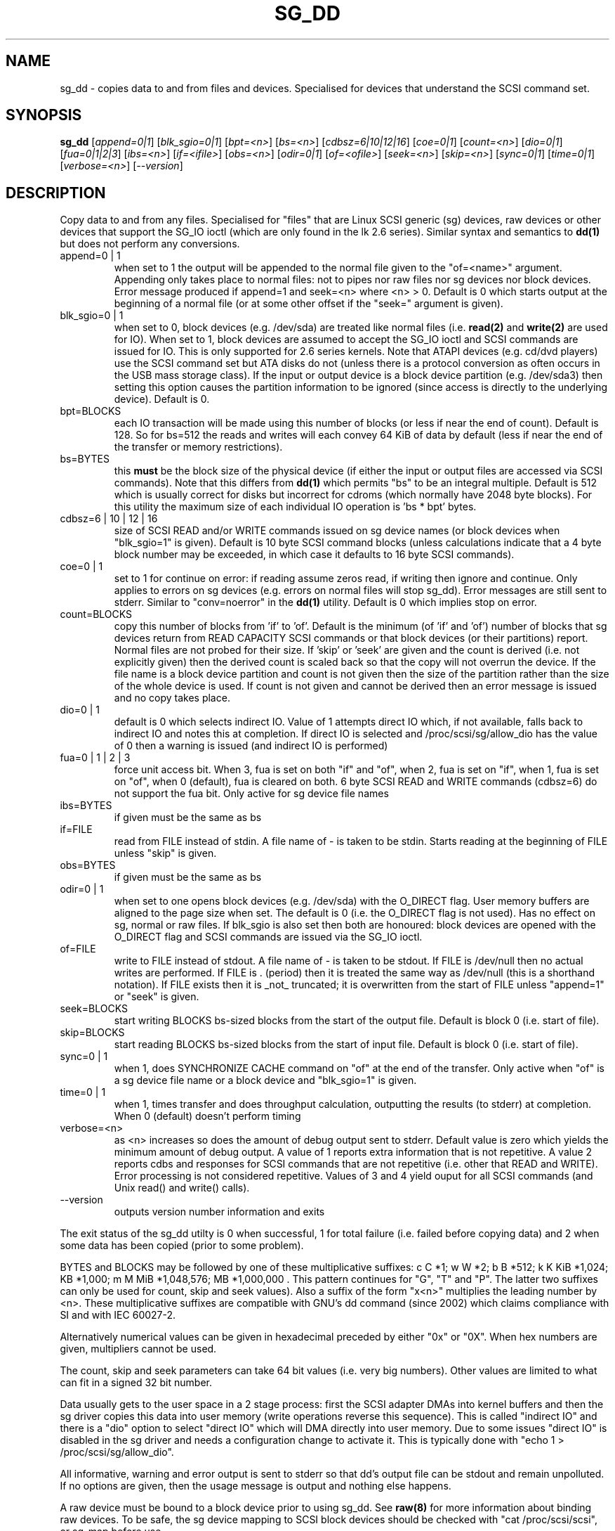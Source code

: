 .TH SG_DD "8" "March 2005" "sg3_utils-1.13" SG3_UTILS
.SH NAME
sg_dd \- copies data to and from files and devices. Specialised for
devices that understand the SCSI command set.
.SH SYNOPSIS
.B sg_dd
[\fIappend=0|1\fR] [\fIblk_sgio=0|1\fR] [\fIbpt=<n>\fR] [\fIbs=<n>\fR]
[\fIcdbsz=6|10|12|16\fR] [\fIcoe=0|1\fR] [\fIcount=<n>\fR] [\fIdio=0|1\fR]
[\fIfua=0|1|2|3\fR] [\fIibs=<n>\fR] [\fIif=<ifile>\fR] [\fIobs=<n>\fR]
[\fIodir=0|1\fR] [\fIof=<ofile>\fR] [\fIseek=<n>\fR] [\fIskip=<n>\fR]
[\fIsync=0|1\fR] [\fItime=0|1\fR] [\fIverbose=<n>\fR] [\fI--version\fR]
.SH DESCRIPTION
.\" Add any additional description here
.PP
Copy data to and from any files. Specialised for "files" that are
Linux SCSI generic (sg) devices, raw devices or other devices
that support the SG_IO ioctl (which are only found in the lk 2.6
series). Similar syntax and semantics to
.B dd(1) 
but does not perform any conversions.
.TP
append=0 | 1
when set to 1 the output will be appended to the normal file given
to the "of=<name>" argument. Appending only takes place to normal files:
not to pipes nor raw files nor sg devices nor block devices. Error
message produced if append=1 and seek=<n> where <n> > 0. Default is 0
which starts output at the beginning of a normal file (or at some other
offset if the "seek=" argument is given).
.TP
blk_sgio=0 | 1
when set to 0, block devices (e.g. /dev/sda) are treated like normal
files (i.e. 
.B read(2)
and 
.B write(2)
are used for IO). When set to 1, block devices are assumed to accept the
SG_IO ioctl and SCSI commands are issued for IO. This is only supported
for 2.6 series kernels. Note that ATAPI devices (e.g. cd/dvd players) use
the SCSI command set but ATA disks do not (unless there is a protocol
conversion as often occurs in the USB mass storage class). If the input
or output device is a block device partition (e.g. /dev/sda3) then setting
this option causes the partition information to be ignored (since access
is directly to the underlying device). Default is 0.
.TP
bpt=BLOCKS
each IO transaction will be made using this number of blocks (or less if 
near the end of count). Default is 128. So for bs=512 the reads and writes
will each convey 64 KiB of data by default (less if near the end of the
transfer or memory restrictions).
.TP
bs=BYTES
this
.B must
be the block size of the physical device (if either the input or output
files are accessed via SCSI commands). Note that this differs from
.B dd(1)
which permits "bs" to be an integral multiple. Default is 512 which
is usually correct for disks but incorrect for cdroms (which normally
have 2048 byte blocks). For this utility the maximum size of each individual
IO operation is 'bs * bpt' bytes.
.TP
cdbsz=6 | 10 | 12 | 16
size of SCSI READ and/or WRITE commands issued on sg device 
names (or block devices when "blk_sgio=1" is given).
Default is 10 byte SCSI command blocks (unless calculations indicate
that a 4 byte block number may be exceeded, in which case it defaults
to 16 byte SCSI commands).
.TP
coe=0 | 1
set to 1 for continue on error: if reading assume zeros read, if writing 
then ignore and continue. Only applies to errors on sg devices (e.g. 
errors on normal files will stop sg_dd). Error messages are still sent to
stderr. Similar to "conv=noerror" in the
.B dd(1) 
utility. Default is 0 which implies stop on error.
.TP
count=BLOCKS
copy this number of blocks from 'if' to 'of'. Default is the 
minimum (of 'if' and 'of') number of blocks that sg devices return from
READ CAPACITY SCSI commands or that block devices (or their partitions)
report. Normal files are not probed for their size. If 'skip'
or 'seek' are given and the count is derived (i.e. not explicitly given)
then the derived count is scaled back so that the copy will not overrun the
device. If the file name is a block device partition and count is not given
then the size of the partition rather than the size of the whole device is
used. If count is not given and cannot be derived then an error message
is issued and no copy takes place.
.TP
dio=0 | 1
default is 0 which selects indirect IO. Value of 1 attempts direct
IO which, if not available, falls back to indirect IO and notes this
at completion. If direct IO is selected and /proc/scsi/sg/allow_dio
has the value of 0 then a warning is issued (and indirect IO is performed)
.TP
fua=0 | 1 | 2 | 3
force unit access bit. When 3, fua is set on both "if" and "of", when 2, fua
is set on "if", when 1, fua is set on "of", when 0 (default), fua is cleared
on both. 6 byte SCSI READ and WRITE commands (cdbsz=6) do not support the 
fua bit. Only active for sg device file names
.TP
ibs=BYTES
if given must be the same as bs
.TP
if=FILE
read from FILE instead of stdin. A file name of - is taken to be stdin.
Starts reading at the beginning of FILE unless "skip" is given.
.TP
obs=BYTES
if given must be the same as bs
.TP
odir=0 | 1
when set to one opens block devices (e.g. /dev/sda) with the O_DIRECT
flag. User memory buffers are aligned to the page size when set. The
default is 0 (i.e. the O_DIRECT flag is not used). Has no effect on sg,
normal or raw files. If blk_sgio is also set then both are honoured:
block devices are opened with the O_DIRECT flag and SCSI commands are
issued via the SG_IO ioctl.
.TP
of=FILE
write to FILE instead of stdout. A file name of - is taken to be stdout.
If FILE is /dev/null then no actual writes are performed. If FILE is .
(period) then it is treated the same way as /dev/null (this is a
shorthand notation). If FILE exists then it is _not_ truncated; it is
overwritten from the start of FILE unless "append=1" or "seek" is given.
.TP
seek=BLOCKS
start writing BLOCKS bs-sized blocks from the start of the output file.
Default is block 0 (i.e. start of file).
.TP
skip=BLOCKS
start reading BLOCKS bs-sized blocks from the start of input file.
Default is block 0 (i.e. start of file).
.TP
sync=0 | 1
when 1, does SYNCHRONIZE CACHE command on "of" at the end of the transfer.
Only active when "of" is a sg device file name or a block device 
and "blk_sgio=1" is given.
.TP
time=0 | 1
when 1, times transfer and does throughput calculation, outputting the
results (to stderr) at completion. When 0 (default) doesn't perform timing
.TP
verbose=<n>
as <n> increases so does the amount of debug output sent to stderr.
Default value is zero which yields the minimum amount of debug output.
A value of 1 reports extra information that is not repetitive. A value
2 reports cdbs and responses for SCSI commands that are not repetitive
(i.e. other that READ and WRITE). Error processing is not considered
repetitive. Values of 3 and 4 yield ouput for all SCSI commands (and
Unix read() and write() calls).
.TP
--version
outputs version number information and exits
.PP
The exit status of the sg_dd utilty is 0 when successful, 1 for
total failure (i.e. failed before copying data) and 2 when some
data has been copied (prior to some problem).
.PP
BYTES and BLOCKS may be followed by one of these multiplicative suffixes:
c C *1; w W *2; b B *512; k K KiB *1,024; KB *1,000; m M MiB *1,048,576;
MB *1,000,000 . This pattern continues for "G", "T" and "P". The latter two
suffixes can only be used for count, skip and seek values). Also a suffix of
the form "x<n>" multiplies the leading number by <n>. These multiplicative
suffixes are compatible with GNU's dd command (since 2002) which claims
compliance with SI and with IEC 60027-2.
.PP
Alternatively numerical values can be given in hexadecimal preceded by
either "0x" or "0X". When hex numbers are given, multipliers cannot be
used.
.PP
The count, skip and seek parameters can take 64 bit values (i.e. very 
big numbers). Other values are limited to what can fit in a signed
32 bit number.
.PP
Data usually gets to the user space in a 2 stage process: first the
SCSI adapter DMAs into kernel buffers and then the sg driver copies
this data into user memory (write operations reverse this sequence).
This is called "indirect IO" and there is a "dio" option to select
"direct IO" which will DMA directly into user memory. Due to some
issues "direct IO" is disabled in the sg driver and needs a 
configuration change to activate it. This is typically done with
"echo 1 > /proc/scsi/sg/allow_dio".
.PP
All informative, warning and error output is sent to stderr so that
dd's output file can be stdout and remain unpolluted. If no options
are given, then the usage message is output and nothing else happens.
.PP
A raw device must be bound to a block device prior to using sg_dd.
See
.B raw(8)
for more information about binding raw devices. To be safe, the sg device
mapping to SCSI block devices should be checked with "cat /proc/scsi/scsi",
or sg_map before use.
.PP
Raw disk partition information can often be found with
.B fdisk(8)
[the "-ul" argument is useful in this respect].
.SH EXAMPLES
.PP
Looks quite similar in usage to dd:
.PP
   sg_dd if=/dev/sg0 of=t bs=512 count=1MB
.PP
This will copy 1 million 512 byte blocks from the device associated with
/dev/sg0 (which should have 512 byte blocks) to a file called t.
Assuming /dev/sda and /dev/sg0 are the same device then the above is
equivalent to:
.PP
   dd if=/dev/sda of=t bs=512 count=1000000
.PP
although dd's speed may improve if bs was larger and count was suitably
reduced. Using a raw device to do something similar on a IDE disk:
.PP
   raw /dev/raw/raw1 /dev/hda
.br
   sg_dd if=/dev/raw/raw1 of=t bs=512 count=1MB
.PP
To copy a SCSI disk partition to an IDE disk partition:
.PP
   raw /dev/raw/raw2 /dev/hda3
.br
   sg_dd if=/dev/sg0 skip=10123456 of=/dev/raw/raw2 bs=512
.PP
This assumes a valid partition is found on the SCSI disk at the given
skip block address (past the 5 GB point of that disk) and that
the partition goes to the end of the SCSI disk. An explicit count
is probably a safer option. The partition is copied to /dev/hda3 which
is an offset into the IDE disk /dev/hda . The exact number of blocks
read from /dev/sg0 are written to /dev/hda (i.e. no padding).
.PP
To time a streaming read of the first 1 GB (2 ** 30 bytes) on a disk
this utility could be used:
.PP
   sg_dd if=/dev/sg0 of=/dev/null bs=512 count=2m time=1
.PP
On completion this will output a line like:
"time to transfer data was 18.779506 secs, 57.18 MB/sec". The "MB/sec"
in this case is 1,000,000 bytes per second.
.SH NOTES
For sg devices (and block devices when blk_sgio=1 is given) this utility
issues READ and WRITE (SBC) SCSI commands which
are appropriate for disks and reading from CD/DVD drives. Those commands
are not formatted correctly for tape devices so sg_dd should not be used on
tape devices. If the largest block address of the requested transfer
exceeds a 32 bit block number (i.e 0xffff) then a warning is issued and
the sg device is accessed via READ_16 and WRITE_16 SCSI commands.
.PP
The attributes of a block device (partition) are ignored when 'blk_sgio=1'
is used. Hence the whole device is read (rather than just the second
partition) by this invocation:
.PP
   sg_dd if=/dev/sdb2 blk_sgio=1 of=t bs=512
.SH SIGNALS
The signal handling has been borrowed from dd: SIGINT, SIGQUIT and
SIGPIPE output the number of remaining blocks to be transferred and
the records in + out counts; then they have their default action.
SIGUSR1 causes the same information to be output yet the copy continues.
All output caused by signals is sent to stderr.
.SH AUTHORS
Written by Doug Gilbert and Peter Allworth.
.SH "REPORTING BUGS"
Report bugs to <dgilbert at interlog dot com>.
.SH COPYRIGHT
Copyright \(co 2000-2005 Douglas Gilbert
.br
This software is distributed under the GPL version 2. There is NO
warranty; not even for MERCHANTABILITY or FITNESS FOR A PARTICULAR PURPOSE.
.SH "SEE ALSO"
A POSIX threads version of this utility called
.B sgp_dd
is in the sg3_utils package. Another version from that package is called
.B sgm_dd
and it uses memory mapped IO to speed transfers from sg devices.
The lmbench package contains
.B lmdd
which is also interesting. For moving data to and from tapes see
.B dt
which is found at http://www.bit-net.com/~rmiller/dt.html. See also
.B raw(8), dd(1)
